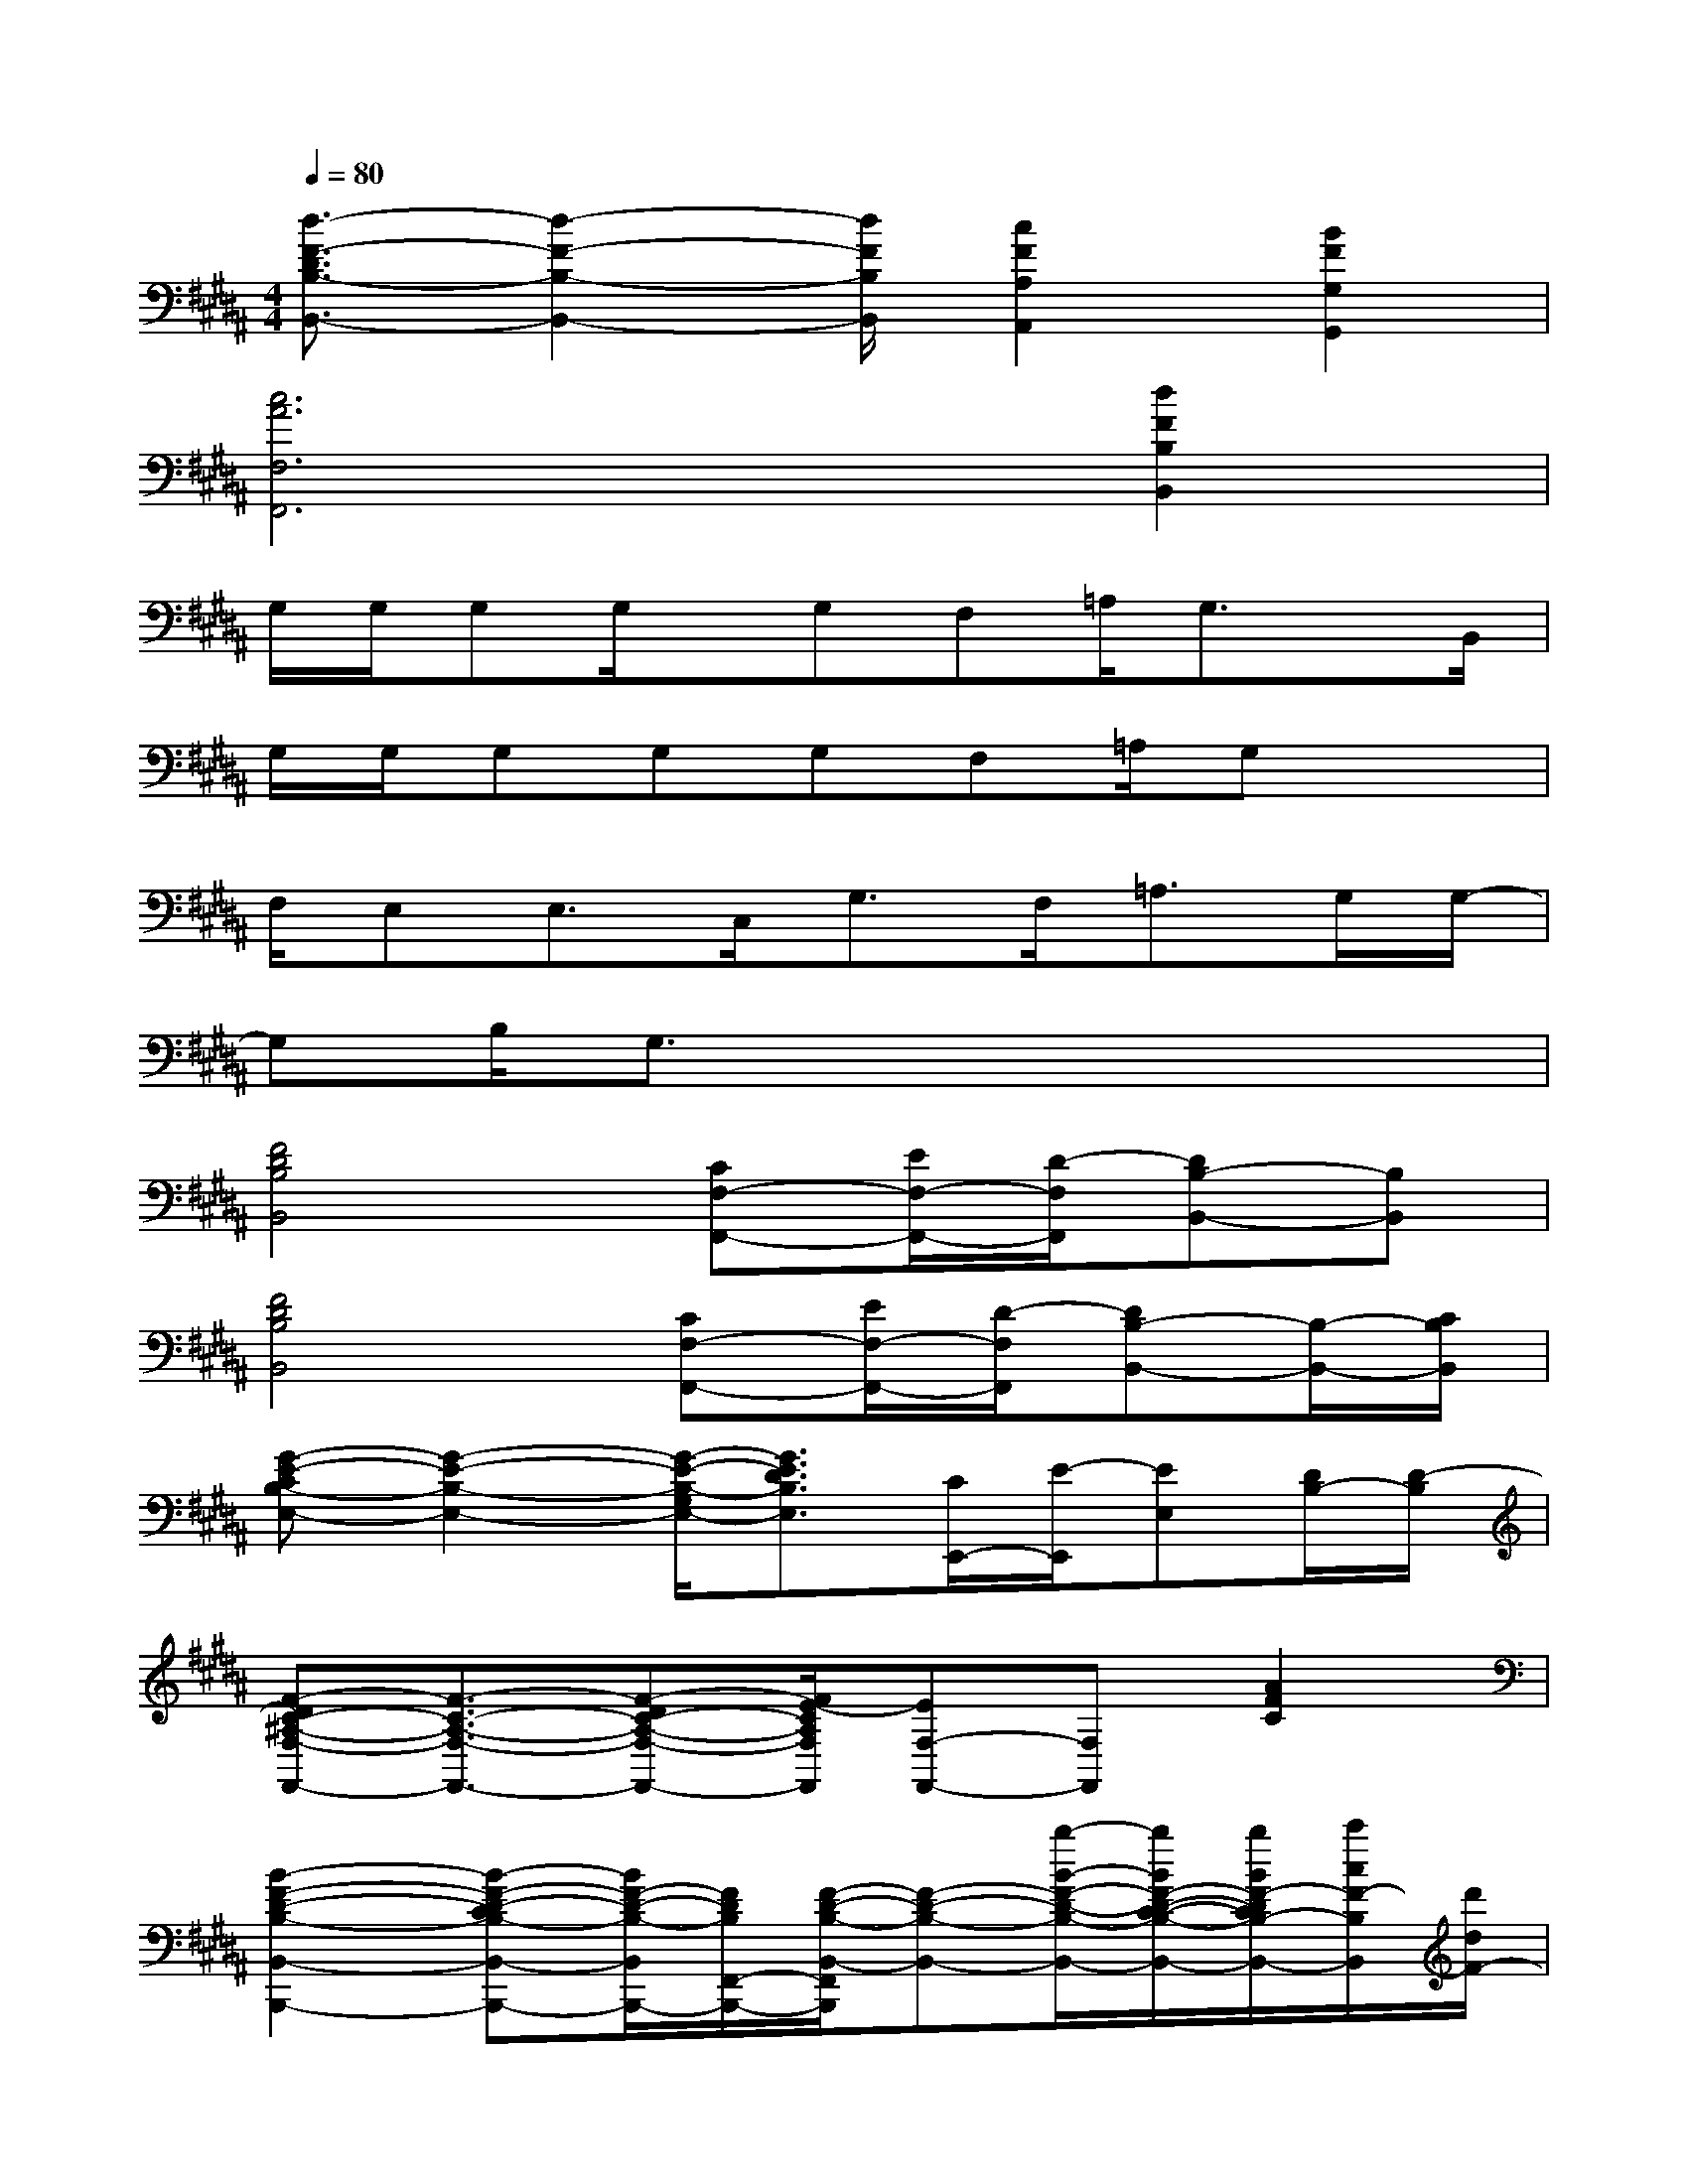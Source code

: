 X:1
T:
M:4/4
L:1/8
Q:1/4=80
K:B%5sharps
V:1
[d3/2-F3/2-D3/2B,3/2-B,,3/2-][d2-F2-B,2-B,,2-][d/2F/2B,/2B,,/2][c2F2A,2A,,2][B2F2G,2G,,2]|
[c6A6F,6F,,6][d2F2B,2B,,2]|
G,/2G,/2G,G,/2x/2G,F,=A,/2G,3/2x/2B,,/2|
G,/2G,/2G,G,G,F,=A,/2G,x3/2|
F,/2E,E,>C,G,>F,=A,>G,G,/2-|
G,B,/2G,3/2x4x|
[F4D4B,4B,,4][CF,-F,,-][E/2F,/2-F,,/2-][D/2-F,/2F,,/2][DB,-B,,-][B,B,,]|
[F4D4B,4B,,4][CF,-F,,-][E/2F,/2-F,,/2-][D/2-F,/2F,,/2][DB,-B,,-][B,/2-B,,/2-][C/2B,/2B,,/2]|
[G-E-CB,-E,-][G2-E2-B,2-E,2-][G/2-E/2-B,/2-G,/2E,/2-][G3/2E3/2D3/2B,3/2E,3/2][C/2E,,/2-][E/2-E,,/2][EE,][D/2B,/2-][D/2-B,/2]|
[F-DC-^A,-F,-F,,-][F3/2-C3/2-A,3/2-F,3/2-F,,3/2-][F-DC-A,-F,-F,,-][F/2E/2-C/2A,/2F,/2F,,/2][EF,-F,,-][F,F,,][A2F2C2]|
[B2-F2-D2-B,2-B,,2-B,,,2-][B-F-D-CB,-B,,-B,,,-][B/2F/2-D/2-B,/2-B,,/2B,,,/2-][F/2D/2B,/2F,,/2-B,,,/2-][F/2-D/2-B,/2-B,,/2-F,,/2B,,,/2][F-D-B,-B,,-][b/2-B/2-F/2-D/2-B,/2-B,,/2-][b/2B/2F/2-D/2-C/2-B,/2-B,,/2-][b/2B/2F/2-D/2C/2B,/2-B,,/2-][c'/2c/2F/2-B,/2B,,/2][d'/2d/2F/2-]|
[f'/2-a/2-f/2-d/2-A/2-F/2B,/2-B,,/2-][f'-a-f-d-A-DB,-B,,-][f'/2-a/2-f/2-d/2-A/2-D/2B,/2-B,,/2-][f'-a-f-d-A-CB,-B,,-][f'/2-a/2-f/2-d/2-A/2-D/2B,/2B,,/2-][f'/2-a/2f/2-d/2-A/2E/2-F,/2B,,/2][f'-a-f-d-A-EB,-][f'/2-a/2-f/2-d/2-A/2-D/2B,/2-][f'/2-a/2f/2-d/2-A/2C/2-B,/2-][f'/2-b/2-f/2-d/2-B/2-C/2B,/2-B,,/2-][f'3/2b3/2f3/2d3/2B3/2B,3/2B,,3/2]|
[c'2G2E2C2C,2-][C-C,][D/2C/2-G,/2-][E/2-C/2-G,/2-][c/2-G/2-E/2-C/2-G,/2C,/2-][c/2-G/2E/2-C/2-C,/2-][e'/2-c'/2-g/2-e/2-c/2-E/2C/2-C,/2-][e'/2-c'/2-g/2-e/2-c/2C/2C,/2-][e'/2c'/2g/2e/2C,/2-][d'3/2c'3/2g3/2d3/2C,3/2]|
[c'-a-f-c-A,F,-][c'/2-a/2-f/2-c/2-A,/2F,/2-][c'/2-a/2-f/2-c/2-A,/2-F,/2-][c'/2-a/2-f/2-c/2-C/2-A,/2F,/2-][c'/2-a/2-f/2-c/2-C/2-B,/2-F,/2][c'/2a/2f/2c/2F/2-C/2-B,/2][b/2B/2F/2C/2-][afcAC-F,-][fFC-F,-][f2c2A2F2C2A,2F,2F,,2]|
[b'-f'-d'-b-DB,-B,,-][b'-f'-d'-b-DB,-B,,-][b'f'd'bCB,B,,-][b-f-d-B-FF,B,,][b/2-f/2-d/2-B/2-D/2B,/2-B,,/2-][b/2f/2d/2B/2D/2B,/2-B,,/2-][b/2-f/2-d/2-B/2-D/2B,/2-B,,/2-][b/2-f/2-d/2-B/2-D/2B,/2-B,,/2-][bfdBCB,-B,,][b'f'd'bF-B,F,]|
[a'/2-f'/2-d'/2-a/2-F/2B,/2-B,,/2-][a'-f'-d'-a-DB,-B,,-][a'/2-f'/2-d'/2-a/2-D/2B,/2-B,,/2-][a'-f'-d'-a-CB,B,,-][a'/2-f'/2-d'/2-a/2-D/2F,/2-B,,/2-][a'/2-f'/2-d'/2-a/2-E/2-F,/2-B,,/2-][a'-f'-d'-a-EB,-F,-B,,-][a'/2-f'/2-d'/2-a/2-D/2B,/2-F,/2-B,,/2][a'/2f'/2d'/2a/2C/2-B,/2-F,/2-][g'/2g/2C/2B,/2-F,/2-B,,/2-][a'/2a/2B,/2-F,/2-B,,/2-][B,/2-F,/2-B,,/2-][b'/2b/2B,/2F,/2B,,/2]
